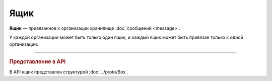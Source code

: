 Ящик
====

**Ящик** — привязанное к организации хранилище :doc:`сообщений <message>`.

У каждой организации может быть только один ящик, и каждый ящик может быть привязан только к одной организации.


----

.. rubric:: Представление в API

В API ящик представлен структурой :doc:`../proto/Box`.